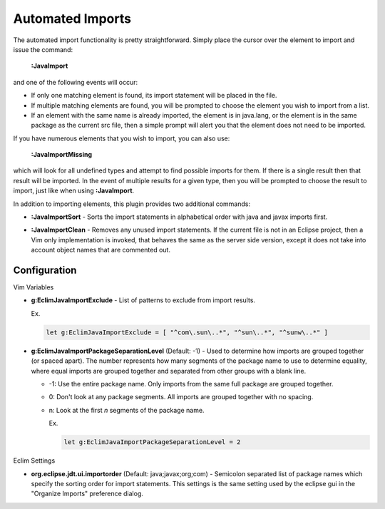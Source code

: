 .. Copyright (C) 2005 - 2009  Eric Van Dewoestine

   This program is free software: you can redistribute it and/or modify
   it under the terms of the GNU General Public License as published by
   the Free Software Foundation, either version 3 of the License, or
   (at your option) any later version.

   This program is distributed in the hope that it will be useful,
   but WITHOUT ANY WARRANTY; without even the implied warranty of
   MERCHANTABILITY or FITNESS FOR A PARTICULAR PURPOSE.  See the
   GNU General Public License for more details.

   You should have received a copy of the GNU General Public License
   along with this program.  If not, see <http://www.gnu.org/licenses/>.

.. _vim/java/import:

Automated Imports
=================

.. _\:JavaImport:

The automated import functionality is pretty straightforward.  Simply
place the cursor over the element to import and issue the command:

  **:JavaImport**

and one of the following events will occur:

- If only one matching element is found, its import statement will be placed in
  the file.
- If multiple matching elements are found, you will be prompted to choose the
  element you wish to import from a list.
- If an element with the same name is already imported, the element is in
  java.lang, or the element is in the same package as the current src file, then
  a simple prompt will alert you that the element does not need to be imported.

.. _\:JavaImportMissing:

If you have numerous elements that you wish to import, you can also use:

  **:JavaImportMissing**

which will look for all undefined types and attempt to find possible imports
for them.  If there is a single result then that result will be imported.  In
the event of multiple results for a given type, then you will be prompted to
choose the result to import, just like when using **:JavaImport**.

In addition to importing elements, this plugin provides two additional
commands:

.. _\:JavaImportSort:

- **:JavaImportSort** -
  Sorts the import statements in alphabetical order with java and javax
  imports first.

.. _\:JavaImportClean:

- **:JavaImportClean** -
  Removes any unused import statements.  If the current file is not in an
  Eclipse project, then a Vim only implementation is invoked, that behaves the
  same as the server side version, except it does not take into account object
  names that are commented out.


Configuration
-------------

Vim Variables

.. _g\:EclimJavaImportExclude:

- **g:EclimJavaImportExclude** -
  List of patterns to exclude from import results.

  Ex.

  .. code-block:: vim

    let g:EclimJavaImportExclude = [ "^com\.sun\..*", "^sun\..*", "^sunw\..*" ]

.. _g\:EclimJavaImportPackageSeparationLevel:

- **g:EclimJavaImportPackageSeparationLevel** (Default: -1) -
  Used to determine how imports are grouped together (or spaced apart).  The
  number represents how many segments of the package name to use to determine
  equality, where equal imports are grouped together and separated from other
  groups with a blank line.

  - -1: Use the entire package name. Only imports from the same full package
    are grouped together.
  - 0: Don't look at any package segments. All imports are grouped together
    with no spacing.
  - n: Look at the first `n` segments of the package name.

    Ex.

    .. code-block:: vim

      let g:EclimJavaImportPackageSeparationLevel = 2

Eclim Settings

.. _org.eclipse.jdt.ui.importorder:

- **org.eclipse.jdt.ui.importorder** (Default: java;javax;org;com) -
  Semicolon separated list of package names which specify the sorting order for
  import statements.  This settings is the same setting used by the eclipse gui
  in the "Organize Imports" preference dialog.
